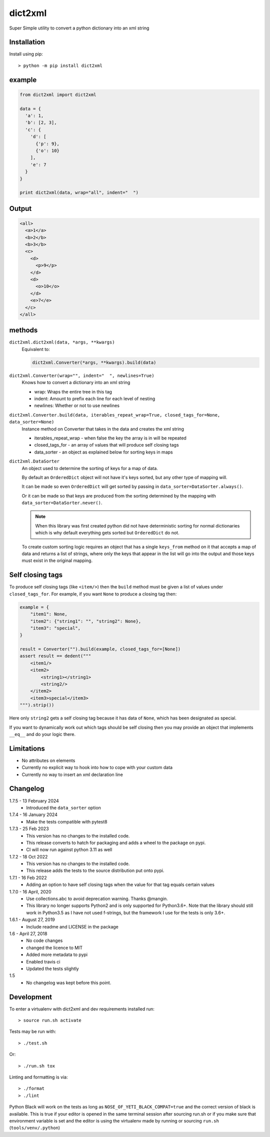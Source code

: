 dict2xml
========

Super Simple utility to convert a python dictionary into an xml string

Installation
------------

Install using pip::

  > python -m pip install dict2xml

example
-------

.. code-block:: python

  from dict2xml import dict2xml

  data = {
    'a': 1,
    'b': [2, 3],
    'c': {
      'd': [
        {'p': 9},
        {'o': 10}
      ],
      'e': 7
    }
  }

  print dict2xml(data, wrap="all", indent="  ")

Output
------

.. code-block:: xml

  <all>
    <a>1</a>
    <b>2</b>
    <b>3</b>
    <c>
      <d>
        <p>9</p>
      </d>
      <d>
        <o>10</o>
      </d>
      <e>7</e>
    </c>
  </all>

methods
-------

``dict2xml.dict2xml(data, *args, **kwargs)``
    Equivalent to:

    .. code-block:: python

        dict2xml.Converter(*args, **kwargs).build(data)

``dict2xml.Converter(wrap="", indent="  ", newlines=True)``
    Knows how to convert a dictionary into an xml string

    * wrap: Wraps the entire tree in this tag
    * indent: Amount to prefix each line for each level of nesting
    * newlines: Whether or not to use newlines

``dict2xml.Converter.build(data, iterables_repeat_wrap=True, closed_tags_for=None, data_sorter=None)``
    Instance method on Converter that takes in the data and creates the xml string

    * iterables_repeat_wrap - when false the key the array is in will be repeated
    * closed_tags_for - an array of values that will produce self closing tags
    * data_sorter - an object as explained below for sorting keys in maps

``dict2xml.DataSorter``
    An object used to determine the sorting of keys for a map of data.

    By default an ``OrderedDict`` object will not have it's keys sorted, but any
    other type of mapping will.

    It can be made so even ``OrderedDict`` will get sorted by passing in
    ``data_sorter=DataSorter.always()``.

    Or it can be made so that keys are produced from the sorting determined by
    the mapping with ``data_sorter=DataSorter.never()``.

    .. note:: When this library was first created python did not have deterministic
       sorting for normal dictionaries which is why default everything gets sorted but
       ``OrderedDict`` do not.

    To create custom sorting logic requires an object that has a single ``keys_from``
    method on it that accepts a map of data and returns a list of strings, where only
    the keys that appear in the list will go into the output and those keys must exist
    in the original mapping.

Self closing tags
-----------------

To produce self closing tags (like ``<item/>``) then the ``build`` method must
be given a list of values under ``closed_tags_for``. For example, if you want
``None`` to produce a closing tag then:

.. code-block:: python

    example = {
        "item1": None,
        "item2": {"string1": "", "string2": None},
        "item3": "special",
    }

    result = Converter("").build(example, closed_tags_for=[None])
    assert result == dedent("""
        <item1/>
        <item2>
            <string1></string1>
            <string2/>
        </item2>
        <item3>special</item3>
    """).strip())

Here only ``string2`` gets a self closing tag because it has data of ``None``,
which has been designated as special.

If you want to dynamically work out which tags should be self closing then you
may provide an object that implements ``__eq__`` and do your logic there.

Limitations
-----------

* No attributes on elements
* Currently no explicit way to hook into how to cope with your custom data
* Currently no way to insert an xml declaration line

Changelog
---------

1.7.5 - 13 February 2024
    * Introduced the ``data_sorter`` option

1.7.4 - 16 January 2024
    * Make the tests compatible with pytest8

1.7.3 - 25 Feb 2023
    * This version has no changes to the installed code.
    * This release converts to hatch for packaging and adds a wheel to the
      package on pypi.
    * CI will now run against python 3.11 as well

1.7.2 - 18 Oct 2022
    * This version has no changes to the installed code.
    * This release adds the tests to the source distribution put onto pypi.

1.7.1 - 16 Feb 2022
    * Adding an option to have self closing tags when the value for that
      tag equals certain values

1.7.0 - 16 April, 2020
    * Use collections.abc to avoid deprecation warning. Thanks @mangin.
    * This library no longer supports Python2 and is only supported for
      Python3.6+. Note that the library should still work in Python3.5 as I
      have not used f-strings, but the framework I use for the tests is only 3.6+.

1.6.1 - August 27, 2019
    * Include readme and LICENSE in the package

1.6 - April 27, 2018
    * No code changes
    * changed the licence to MIT
    * Added more metadata to pypi
    * Enabled travis ci
    * Updated the tests slightly

1.5
    * No changelog was kept before this point.

Development
-----------

To enter a virtualenv with dict2xml and dev requirements installed run::

    > source run.sh activate

Tests may be run with::

    > ./test.sh 

Or::

    > ./run.sh tox

Linting and formatting is via::

    > ./format
    > ./lint

Python Black will work on the tests as long as ``NOSE_OF_YETI_BLACK_COMPAT=true``
and the correct version of black is available. This is true if your editor
is opened in the same terminal session after sourcing run.sh or if
you make sure that environment variable is set and the editor is using the
virtualenv made by running or sourcing ``run.sh`` (``tools/venv/.python``)
